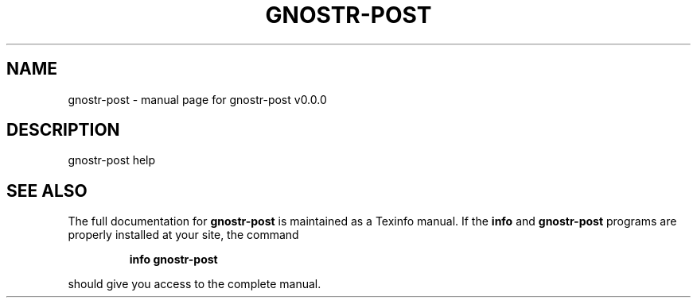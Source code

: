 .\" DO NOT MODIFY THIS FILE!  It was generated by help2man 1.49.3.
.TH GNOSTR-POST "1" "February 2024" "gnostr-post v0.0.0" "User Commands"
.SH NAME
gnostr-post \- manual page for gnostr-post v0.0.0
.SH DESCRIPTION
gnostr\-post help
.SH "SEE ALSO"
The full documentation for
.B gnostr-post
is maintained as a Texinfo manual.  If the
.B info
and
.B gnostr-post
programs are properly installed at your site, the command
.IP
.B info gnostr-post
.PP
should give you access to the complete manual.
